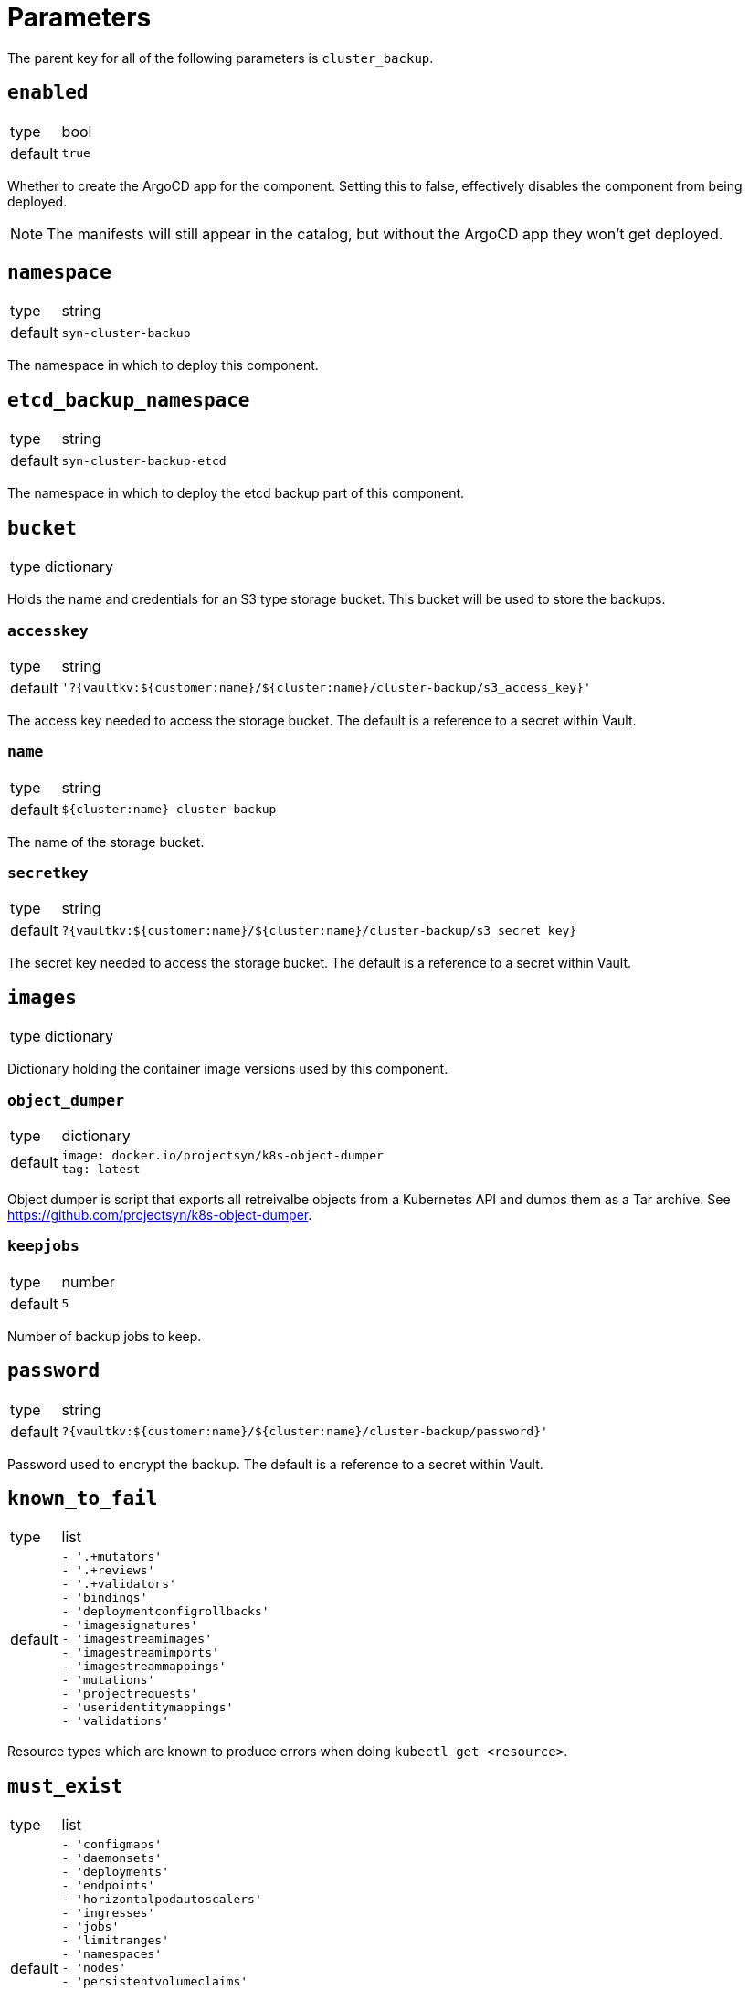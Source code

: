 = Parameters

The parent key for all of the following parameters is `cluster_backup`.


== `enabled`

[horizontal]
type:: bool
default:: `true`

Whether to create the ArgoCD app for the component.
Setting this to false, effectively disables the component from being deployed.

NOTE: The manifests will still appear in the catalog, but without the ArgoCD app they won't get deployed.

== `namespace`

[horizontal]
type:: string
default:: `syn-cluster-backup`

The namespace in which to deploy this component.

== `etcd_backup_namespace`

[horizontal]
type:: string
default:: `syn-cluster-backup-etcd`

The namespace in which to deploy the etcd backup part of this component.

== `bucket`

[horizontal]
type:: dictionary

Holds the name and credentials for an S3 type storage bucket.
This bucket will be used to store the backups.

=== `accesskey`

[horizontal]
type:: string
default:: `'?{vaultkv:${customer:name}/${cluster:name}/cluster-backup/s3_access_key}'`

The access key needed to access the storage bucket.
The default is a reference to a secret within Vault.

=== `name`

[horizontal]
type:: string
default:: `${cluster:name}-cluster-backup`

The name of the storage bucket.

=== `secretkey`

[horizontal]
type:: string
default:: `?{vaultkv:${customer:name}/${cluster:name}/cluster-backup/s3_secret_key}`

The secret key needed to access the storage bucket.
The default is a reference to a secret within Vault.

== `images`

[horizontal]
type:: dictionary

Dictionary holding the container image versions used by this component.

=== `object_dumper`

[horizontal]
type:: dictionary
default::
+
[source,yaml]
----
image: docker.io/projectsyn/k8s-object-dumper
tag: latest
----

Object dumper is script that exports all retreivalbe objects from a Kubernetes API and dumps them as a Tar archive.
See https://github.com/projectsyn/k8s-object-dumper.

=== `keepjobs`

[horizontal]
type:: number
default:: `5`

Number of backup jobs to keep.

== `password`

[horizontal]
type:: string
default:: `?{vaultkv:${customer:name}/${cluster:name}/cluster-backup/password}'`

Password used to encrypt the backup.
The default is a reference to a secret within Vault.

== `known_to_fail`

[horizontal]
type:: list
default::
+
[source,yaml]
----
- '.+mutators'
- '.+reviews'
- '.+validators'
- 'bindings'
- 'deploymentconfigrollbacks'
- 'imagesignatures'
- 'imagestreamimages'
- 'imagestreamimports'
- 'imagestreammappings'
- 'mutations'
- 'projectrequests'
- 'useridentitymappings'
- 'validations'
----

Resource types which are known to produce errors when doing `kubectl get <resource>`.

== `must_exist`

[horizontal]
type:: list
default::
+
[source,yaml]
----
- 'configmaps'
- 'daemonsets'
- 'deployments'
- 'endpoints'
- 'horizontalpodautoscalers'
- 'ingresses'
- 'jobs'
- 'limitranges'
- 'namespaces'
- 'nodes'
- 'persistentvolumeclaims'
- 'persistentvolumes'
- 'replicasets'
- 'resourcequotas'
- 'roles'
- 'secrets'
- 'serviceaccounts'
- 'services'
- 'statefulsets'
----

Resource types which must exist on any Kubernetes cluster.

== Example

[source,yaml]
----
parameters:
  cluster_backup:
    images:
      object_dumper:
        tag: v…
----
